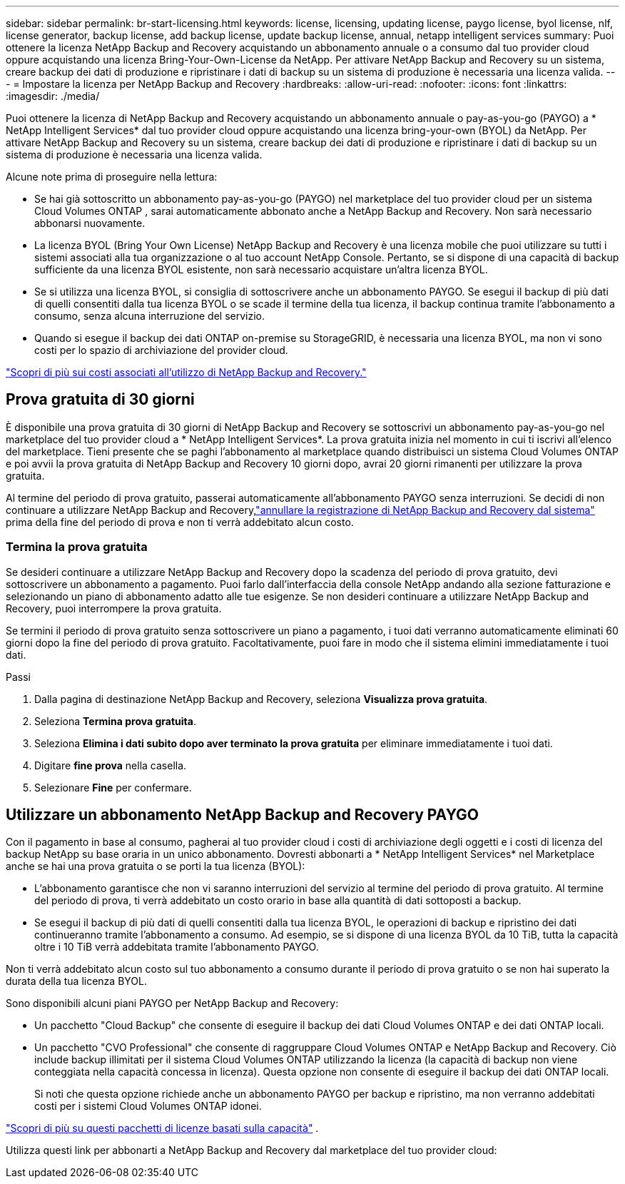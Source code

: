 ---
sidebar: sidebar 
permalink: br-start-licensing.html 
keywords: license, licensing, updating license, paygo license, byol license, nlf, license generator, backup license, add backup license, update backup license, annual, netapp intelligent services 
summary: Puoi ottenere la licenza NetApp Backup and Recovery acquistando un abbonamento annuale o a consumo dal tuo provider cloud oppure acquistando una licenza Bring-Your-Own-License da NetApp.  Per attivare NetApp Backup and Recovery su un sistema, creare backup dei dati di produzione e ripristinare i dati di backup su un sistema di produzione è necessaria una licenza valida. 
---
= Impostare la licenza per NetApp Backup and Recovery
:hardbreaks:
:allow-uri-read: 
:nofooter: 
:icons: font
:linkattrs: 
:imagesdir: ./media/


[role="lead"]
Puoi ottenere la licenza di NetApp Backup and Recovery acquistando un abbonamento annuale o pay-as-you-go (PAYGO) a * NetApp Intelligent Services* dal tuo provider cloud oppure acquistando una licenza bring-your-own (BYOL) da NetApp.  Per attivare NetApp Backup and Recovery su un sistema, creare backup dei dati di produzione e ripristinare i dati di backup su un sistema di produzione è necessaria una licenza valida.

Alcune note prima di proseguire nella lettura:

* Se hai già sottoscritto un abbonamento pay-as-you-go (PAYGO) nel marketplace del tuo provider cloud per un sistema Cloud Volumes ONTAP , sarai automaticamente abbonato anche a NetApp Backup and Recovery. Non sarà necessario abbonarsi nuovamente.
* La licenza BYOL (Bring Your Own License) NetApp Backup and Recovery è una licenza mobile che puoi utilizzare su tutti i sistemi associati alla tua organizzazione o al tuo account NetApp Console.  Pertanto, se si dispone di una capacità di backup sufficiente da una licenza BYOL esistente, non sarà necessario acquistare un'altra licenza BYOL.
* Se si utilizza una licenza BYOL, si consiglia di sottoscrivere anche un abbonamento PAYGO.  Se esegui il backup di più dati di quelli consentiti dalla tua licenza BYOL o se scade il termine della tua licenza, il backup continua tramite l'abbonamento a consumo, senza alcuna interruzione del servizio.
* Quando si esegue il backup dei dati ONTAP on-premise su StorageGRID, è necessaria una licenza BYOL, ma non vi sono costi per lo spazio di archiviazione del provider cloud.


link:concept-backup-to-cloud.html["Scopri di più sui costi associati all'utilizzo di NetApp Backup and Recovery."]



== Prova gratuita di 30 giorni

È disponibile una prova gratuita di 30 giorni di NetApp Backup and Recovery se sottoscrivi un abbonamento pay-as-you-go nel marketplace del tuo provider cloud a * NetApp Intelligent Services*.  La prova gratuita inizia nel momento in cui ti iscrivi all'elenco del marketplace.  Tieni presente che se paghi l'abbonamento al marketplace quando distribuisci un sistema Cloud Volumes ONTAP e poi avvii la prova gratuita di NetApp Backup and Recovery 10 giorni dopo, avrai 20 giorni rimanenti per utilizzare la prova gratuita.

Al termine del periodo di prova gratuito, passerai automaticamente all'abbonamento PAYGO senza interruzioni.  Se decidi di non continuare a utilizzare NetApp Backup and Recovery,link:prev-ontap-backup-manage.html["annullare la registrazione di NetApp Backup and Recovery dal sistema"] prima della fine del periodo di prova e non ti verrà addebitato alcun costo.



=== Termina la prova gratuita

Se desideri continuare a utilizzare NetApp Backup and Recovery dopo la scadenza del periodo di prova gratuito, devi sottoscrivere un abbonamento a pagamento.  Puoi farlo dall'interfaccia della console NetApp andando alla sezione fatturazione e selezionando un piano di abbonamento adatto alle tue esigenze.  Se non desideri continuare a utilizzare NetApp Backup and Recovery, puoi interrompere la prova gratuita.

Se termini il periodo di prova gratuito senza sottoscrivere un piano a pagamento, i tuoi dati verranno automaticamente eliminati 60 giorni dopo la fine del periodo di prova gratuito. Facoltativamente, puoi fare in modo che il sistema elimini immediatamente i tuoi dati.

.Passi
. Dalla pagina di destinazione NetApp Backup and Recovery, seleziona *Visualizza prova gratuita*.
. Seleziona *Termina prova gratuita*.
. Seleziona *Elimina i dati subito dopo aver terminato la prova gratuita* per eliminare immediatamente i tuoi dati.
. Digitare *fine prova* nella casella.
. Selezionare *Fine* per confermare.




== Utilizzare un abbonamento NetApp Backup and Recovery PAYGO

Con il pagamento in base al consumo, pagherai al tuo provider cloud i costi di archiviazione degli oggetti e i costi di licenza del backup NetApp su base oraria in un unico abbonamento.  Dovresti abbonarti a * NetApp Intelligent Services* nel Marketplace anche se hai una prova gratuita o se porti la tua licenza (BYOL):

* L'abbonamento garantisce che non vi saranno interruzioni del servizio al termine del periodo di prova gratuito. Al termine del periodo di prova, ti verrà addebitato un costo orario in base alla quantità di dati sottoposti a backup.
* Se esegui il backup di più dati di quelli consentiti dalla tua licenza BYOL, le operazioni di backup e ripristino dei dati continueranno tramite l'abbonamento a consumo.  Ad esempio, se si dispone di una licenza BYOL da 10 TiB, tutta la capacità oltre i 10 TiB verrà addebitata tramite l'abbonamento PAYGO.


Non ti verrà addebitato alcun costo sul tuo abbonamento a consumo durante il periodo di prova gratuito o se non hai superato la durata della tua licenza BYOL.

Sono disponibili alcuni piani PAYGO per NetApp Backup and Recovery:

* Un pacchetto "Cloud Backup" che consente di eseguire il backup dei dati Cloud Volumes ONTAP e dei dati ONTAP locali.
* Un pacchetto "CVO Professional" che consente di raggruppare Cloud Volumes ONTAP e NetApp Backup and Recovery.  Ciò include backup illimitati per il sistema Cloud Volumes ONTAP utilizzando la licenza (la capacità di backup non viene conteggiata nella capacità concessa in licenza).  Questa opzione non consente di eseguire il backup dei dati ONTAP locali.
+
Si noti che questa opzione richiede anche un abbonamento PAYGO per backup e ripristino, ma non verranno addebitati costi per i sistemi Cloud Volumes ONTAP idonei.



https://docs.netapp.com/us-en/storage-management-cloud-volumes-ontap/concept-licensing.html#capacity-based-licensing["Scopri di più su questi pacchetti di licenze basati sulla capacità"] .

Utilizza questi link per abbonarti a NetApp Backup and Recovery dal marketplace del tuo provider cloud:

ifdef::aws[]

* AWS: https://aws.amazon.com/marketplace/pp/prodview-oorxakq6lq7m4["Per i dettagli sui prezzi, vai all'offerta Marketplace per NetApp Intelligent Services"^] . endif::aws[]


ifdef::azure[]

* Azzurro: https://azuremarketplace.microsoft.com/en-us/marketplace/apps/netapp.cloud-manager?tab=Overview["Per i dettagli sui prezzi, vai all'offerta Marketplace per NetApp Intelligent Services"^] . endif::azure[]


ifdef::gcp[]

* Google Cloud: https://console.cloud.google.com/marketplace/details/netapp-cloudmanager/cloud-manager?supportedpurview=project["Per i dettagli sui prezzi, vai all'offerta Marketplace per NetApp Intelligent Services"^] . endif::gcp[]




== Utilizzare un contratto annuale

Paga annualmente NetApp Backup and Recovery acquistando un contratto annuale.  Sono disponibili con durata di 1, 2 o 3 anni.

Se hai un contratto annuale da un marketplace, tutto il consumo di NetApp Backup and Recovery verrà addebitato su quel contratto.  Non è possibile combinare un contratto annuale di mercato con un contratto BYOL.

ifdef::aws[]

Quando si utilizza AWS, sono disponibili due contratti annuali da https://aws.amazon.com/marketplace/pp/prodview-q7dg6zwszplri["Pagina AWS Marketplace"^] per i sistemi Cloud Volumes ONTAP e ONTAP on-premise:

* Un piano "Cloud Backup" che consente di eseguire il backup dei dati Cloud Volumes ONTAP e dei dati ONTAP locali.
+
Se vuoi utilizzare questa opzione, configura il tuo abbonamento dalla pagina Marketplace e poi https://docs.netapp.com/us-en/console-setup-admin/task-adding-aws-accounts.html#associate-an-aws-subscription["associa l'abbonamento alle tue credenziali AWS"^] . Tieni presente che dovrai pagare anche i tuoi sistemi Cloud Volumes ONTAP utilizzando questo abbonamento contrattuale annuale, poiché puoi assegnare un solo abbonamento attivo alle tue credenziali AWS nella Console.

* Un piano "CVO Professional" che consente di raggruppare Cloud Volumes ONTAP e NetApp Backup and Recovery.  Ciò include backup illimitati per il sistema Cloud Volumes ONTAP utilizzando la licenza (la capacità di backup non viene conteggiata nella capacità concessa in licenza).  Questa opzione non consente di eseguire il backup dei dati ONTAP locali.
+
Vedi il https://docs.netapp.com/us-en/storage-management-cloud-volumes-ontap/concept-licensing.html["Argomento sulla licenza Cloud Volumes ONTAP"^] per saperne di più su questa opzione di licenza.

+
Se desideri utilizzare questa opzione, puoi impostare il contratto annuale quando crei un sistema Cloud Volumes ONTAP e la Console ti chiede di iscriverti ad AWS Marketplace. endif::aws[]



ifdef::azure[]

Quando si utilizza Azure, sono disponibili due contratti annuali da https://azuremarketplace.microsoft.com/en-us/marketplace/apps/netapp.netapp-bluexp["Pagina di Azure Marketplace"^] per i sistemi Cloud Volumes ONTAP e ONTAP on-premise:

* Un piano "Cloud Backup" che consente di eseguire il backup dei dati Cloud Volumes ONTAP e dei dati ONTAP locali.
+
Se vuoi utilizzare questa opzione, configura il tuo abbonamento dalla pagina Marketplace e poi https://docs.netapp.com/us-en/console-setup-admin/task-adding-azure-accounts.html#subscribe["associare la sottoscrizione alle credenziali di Azure"^] . Tieni presente che dovrai pagare anche i tuoi sistemi Cloud Volumes ONTAP utilizzando questo abbonamento contrattuale annuale, poiché puoi assegnare un solo abbonamento attivo alle tue credenziali Azure nella Console.

* Un piano "CVO Professional" che consente di raggruppare Cloud Volumes ONTAP e NetApp Backup and Recovery.  Ciò include backup illimitati per il sistema Cloud Volumes ONTAP utilizzando la licenza (la capacità di backup non viene conteggiata nella capacità concessa in licenza).  Questa opzione non consente di eseguire il backup dei dati ONTAP locali.
+
Vedi il https://docs.netapp.com/us-en/storage-management-cloud-volumes-ontap/concept-licensing.html["Argomento sulla licenza Cloud Volumes ONTAP"^] per saperne di più su questa opzione di licenza.

+
Se si desidera utilizzare questa opzione, è possibile impostare il contratto annuale quando si crea un sistema Cloud Volumes ONTAP e la console richiede di sottoscrivere l'abbonamento ad Azure Marketplace. endif::azure[]



ifdef::gcp[]

Se utilizzi GCP, contatta il tuo rappresentante commerciale NetApp per acquistare un contratto annuale.  Il contratto è disponibile come offerta privata su Google Cloud Marketplace.

Dopo che NetApp avrà condiviso con te l'offerta privata, potrai selezionare il piano annuale quando ti iscrivi da Google Cloud Marketplace durante l'attivazione di NetApp Backup and Recovery. endif::gcp[]



== Utilizzare una licenza BYOL di NetApp Backup and Recovery

Le licenze Bring-your-own di NetApp sono disponibili con durata di 1, 2 o 3 anni. Si paga solo per i dati che si proteggono, calcolati in base alla capacità logica utilizzata (prima di qualsiasi efficienza) dei volumi ONTAP di origine sottoposti a backup.  Questa capacità è nota anche come Front-End Terabyte (FETB).

La licenza BYOL NetApp Backup and Recovery è una licenza mobile in cui la capacità totale è condivisa tra tutti i sistemi associati all'organizzazione o all'account NetApp Console.  Per i sistemi ONTAP , è possibile ottenere una stima approssimativa della capacità necessaria eseguendo il comando CLI `volume show -fields logical-used-by-afs` per i volumi di cui si intende eseguire il backup.

Se non si dispone di una licenza BYOL NetApp Backup and Recovery, fare clic sull'icona della chat in basso a destra della Console per acquistarne una.

Facoltativamente, se disponi di una licenza basata su nodi non assegnata per Cloud Volumes ONTAP che non utilizzerai, puoi convertirla in una licenza NetApp Backup and Recovery con lo stesso equivalente in dollari e la stessa data di scadenza. https://docs.netapp.com/us-en/storage-management-cloud-volumes-ontap/task-manage-node-licenses.html#exchange-unassigned-node-based-licenses["Vai qui per i dettagli"^] .

Per gestire le licenze BYOL è possibile utilizzare la console NetApp .  È possibile aggiungere nuove licenze, aggiornare quelle esistenti e visualizzare lo stato delle licenze dalla Console.

https://docs.netapp.com/us-en/console-licenses-subscriptions/task-manage-data-services-licenses.html["Scopri come aggiungere licenze"^] .

